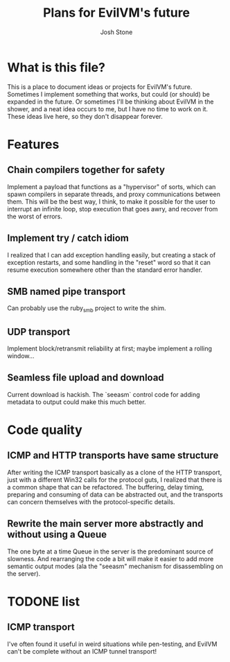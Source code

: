 #+TITLE:        Plans for EvilVM's future
#+AUTHOR:       Josh Stone
#+EMAIL:        yakovdk@gmail.com

* What is this file?

This is a place to document ideas or projects for EvilVM's future.  Sometimes I implement something that works, but could (or should) be expanded in the future.  Or sometimes I'll be thinking about EvilVM in the shower, and a neat idea occurs to me, but I have no time to work on it.  These ideas live here, so they don't disappear forever.

* Features
** Chain compilers together for safety
Implement a payload that functions as a "hypervisor" of sorts, which can spawn compilers in separate threads, and proxy communications between them.  This will be the best way, I think, to make it possible for the user to interrupt an infinite loop, stop execution that goes awry, and recover from the worst of errors.

** Implement try / catch idiom
I realized that I can add exception handling easily, but creating a stack of exception restarts, and some handling in the "reset" word so that it can resume execution somewhere other than the standard error handler.

** SMB named pipe transport
Can probably use the ruby_smb project to write the shim.

** UDP transport
Implement block/retransmit reliability at first; maybe implement a rolling window...

** Seamless file upload and download
Current download is hackish. The `seeasm` control code for adding metadata to output could make this much better. 

* Code quality
** ICMP and HTTP transports have same structure
After writing the ICMP transport basically as a clone of the HTTP transport, just with a different Win32 calls for the protocol guts, I realized that there is a common shape that can be refactored.  The buffering, delay timing, preparing and consuming of data can be abstracted out, and the transports can concern themselves with the protocol-specific details.

** Rewrite the main server more abstractly and without using a Queue
The one byte at a time Queue in the server is the predominant source of slowness.  And rearranging the code a bit will make it easier to add more semantic output modes (ala the "seeasm" mechanism for disassembling on the server).

* TODONE list
** ICMP transport
I've often found it useful in weird situations while pen-testing, and EvilVM can't be complete without an ICMP tunnel transport!
